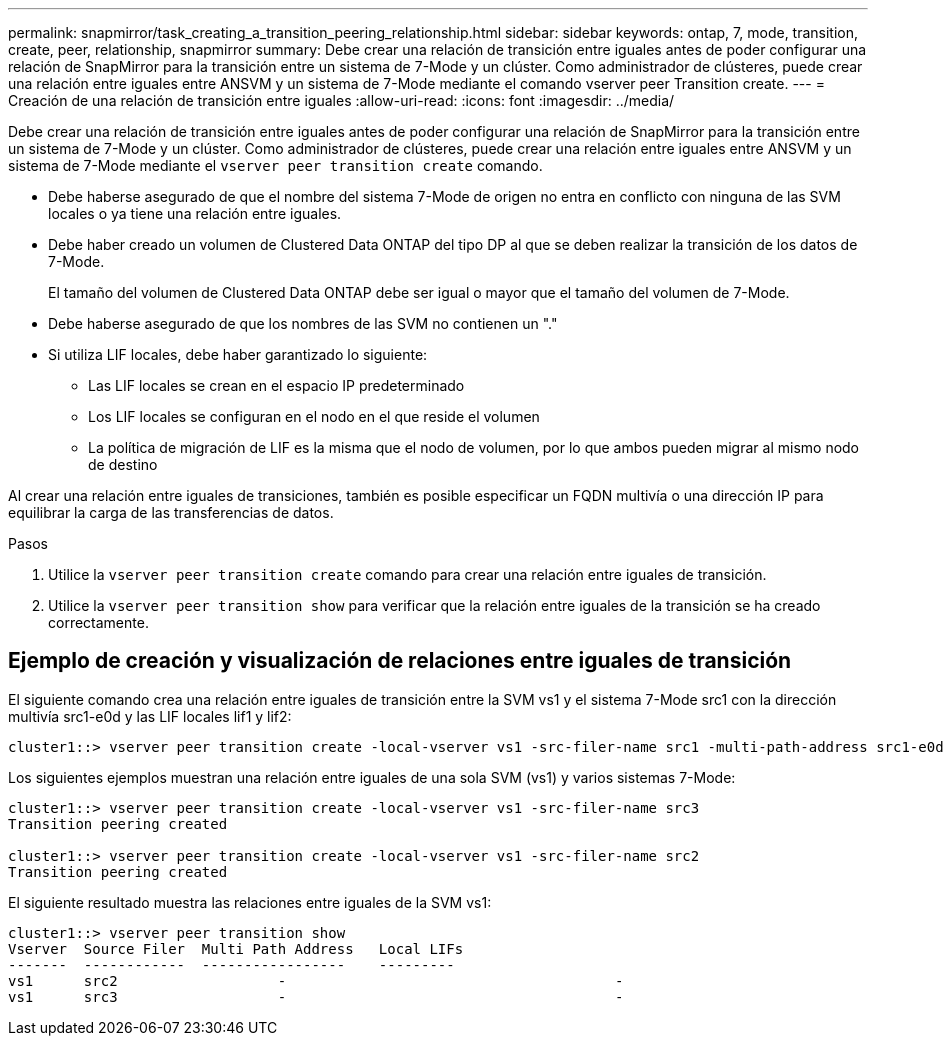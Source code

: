 ---
permalink: snapmirror/task_creating_a_transition_peering_relationship.html 
sidebar: sidebar 
keywords: ontap, 7, mode, transition, create, peer, relationship, snapmirror 
summary: Debe crear una relación de transición entre iguales antes de poder configurar una relación de SnapMirror para la transición entre un sistema de 7-Mode y un clúster. Como administrador de clústeres, puede crear una relación entre iguales entre ANSVM y un sistema de 7-Mode mediante el comando vserver peer Transition create. 
---
= Creación de una relación de transición entre iguales
:allow-uri-read: 
:icons: font
:imagesdir: ../media/


[role="lead"]
Debe crear una relación de transición entre iguales antes de poder configurar una relación de SnapMirror para la transición entre un sistema de 7-Mode y un clúster. Como administrador de clústeres, puede crear una relación entre iguales entre ANSVM y un sistema de 7-Mode mediante el `vserver peer transition create` comando.

* Debe haberse asegurado de que el nombre del sistema 7-Mode de origen no entra en conflicto con ninguna de las SVM locales o ya tiene una relación entre iguales.
* Debe haber creado un volumen de Clustered Data ONTAP del tipo DP al que se deben realizar la transición de los datos de 7-Mode.
+
El tamaño del volumen de Clustered Data ONTAP debe ser igual o mayor que el tamaño del volumen de 7-Mode.

* Debe haberse asegurado de que los nombres de las SVM no contienen un "."
* Si utiliza LIF locales, debe haber garantizado lo siguiente:
+
** Las LIF locales se crean en el espacio IP predeterminado
** Los LIF locales se configuran en el nodo en el que reside el volumen
** La política de migración de LIF es la misma que el nodo de volumen, por lo que ambos pueden migrar al mismo nodo de destino




Al crear una relación entre iguales de transiciones, también es posible especificar un FQDN multivía o una dirección IP para equilibrar la carga de las transferencias de datos.

.Pasos
. Utilice la `vserver peer transition create` comando para crear una relación entre iguales de transición.
. Utilice la `vserver peer transition show` para verificar que la relación entre iguales de la transición se ha creado correctamente.




== Ejemplo de creación y visualización de relaciones entre iguales de transición

El siguiente comando crea una relación entre iguales de transición entre la SVM vs1 y el sistema 7-Mode src1 con la dirección multivía src1-e0d y las LIF locales lif1 y lif2:

[listing]
----
cluster1::> vserver peer transition create -local-vserver vs1 -src-filer-name src1 -multi-path-address src1-e0d -local-lifs lif1,lif2
----
Los siguientes ejemplos muestran una relación entre iguales de una sola SVM (vs1) y varios sistemas 7-Mode:

[listing]
----
cluster1::> vserver peer transition create -local-vserver vs1 -src-filer-name src3
Transition peering created

cluster1::> vserver peer transition create -local-vserver vs1 -src-filer-name src2
Transition peering created
----
El siguiente resultado muestra las relaciones entre iguales de la SVM vs1:

[listing]
----
cluster1::> vserver peer transition show
Vserver  Source Filer  Multi Path Address   Local LIFs
-------  ------------  -----------------    ---------
vs1      src2	         	-				    	-
vs1      src3	        	-				     	-
----